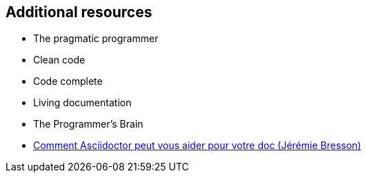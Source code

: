== Additional resources

* The pragmatic programmer
* Clean code
* Code complete
* Living documentation
* The Programmer's Brain
* https://www.youtube.com/watch?v=Uyx7AVg2dQw[Comment Asciidoctor peut vous aider pour votre doc (Jérémie Bresson)]
